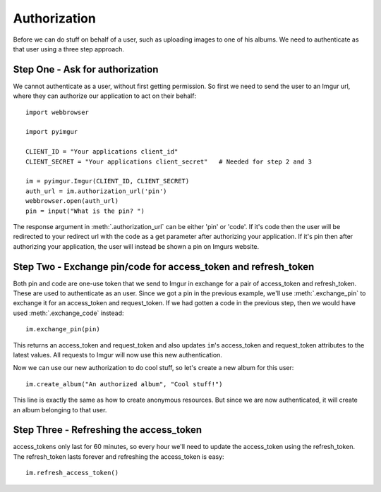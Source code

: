 .. _authorization:

Authorization
=============

Before we can do stuff on behalf of a user, such as uploading images to one of
his albums. We need to authenticate as that user using a three step approach.

Step One - Ask for authorization
--------------------------------

We cannot authenticate as a user, without first getting permission. So first we
need to send the user to an Imgur url, where they can authorize our application
to act on their behalf::

  import webbrowser

  import pyimgur

  CLIENT_ID = "Your applications client_id"
  CLIENT_SECRET = "Your applications client_secret"   # Needed for step 2 and 3

  im = pyimgur.Imgur(CLIENT_ID, CLIENT_SECRET)
  auth_url = im.authorization_url('pin')
  webbrowser.open(auth_url)
  pin = input("What is the pin? ")


The response argument in :meth:`.authorization_url` can be either 'pin' or
'code'. If it's code then the user will be redirected to your redirect url
with the code as a get parameter after authorizing your application. If it's
pin then after authorizing your application, the user will instead be shown a
pin on Imgurs website.

Step Two - Exchange pin/code for access_token and refresh_token
---------------------------------------------------------------

Both pin and code are one-use token that we send to Imgur in exchange for a
pair of access_token and refresh_token. These are used to authenticate as an
user.  Since we got a pin in the previous example, we'll use
:meth:`.exchange_pin` to exchange it for an access_token and request_token. If
we had gotten a code in the previous step, then we would have used
:meth:`.exchange_code` instead::

    im.exchange_pin(pin)

This returns an access_token and request_token and also updates ``im``'s
access_token and request_token attributes to the latest values. All requests
to Imgur will now use this new authentication.

Now we can use our new authorization to do cool stuff, so let's create a new
album for this user::

    im.create_album("An authorized album", "Cool stuff!")

This line is exactly the same as how to create anonymous resources. But since
we are now authenticated, it will create an album belonging to that user.

Step Three - Refreshing the access_token
----------------------------------------

access_tokens only last for 60 minutes, so every hour we'll need to update
the access_token using the refresh_token. The refresh_token lasts forever and
refreshing the access_token is easy::

    im.refresh_access_token()

